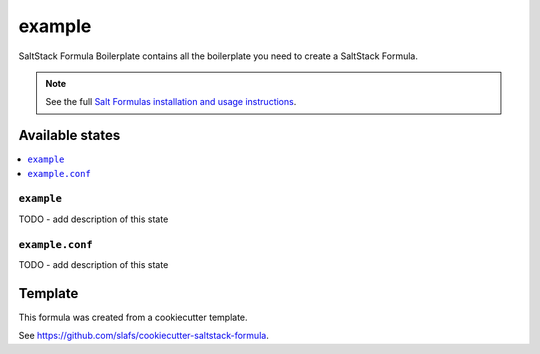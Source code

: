 =======
example
=======

SaltStack Formula Boilerplate contains all the boilerplate you need to create a SaltStack Formula.

.. note::

    See the full `Salt Formulas installation and usage instructions
    <http://docs.saltstack.com/en/latest/topics/development/conventions/formulas.html>`_.


Available states
================

.. contents::
    :local:

``example``
-----------

TODO - add description of this state

``example.conf``
----------------

TODO - add description of this state


Template
========

This formula was created from a cookiecutter template.

See https://github.com/slafs/cookiecutter-saltstack-formula.
